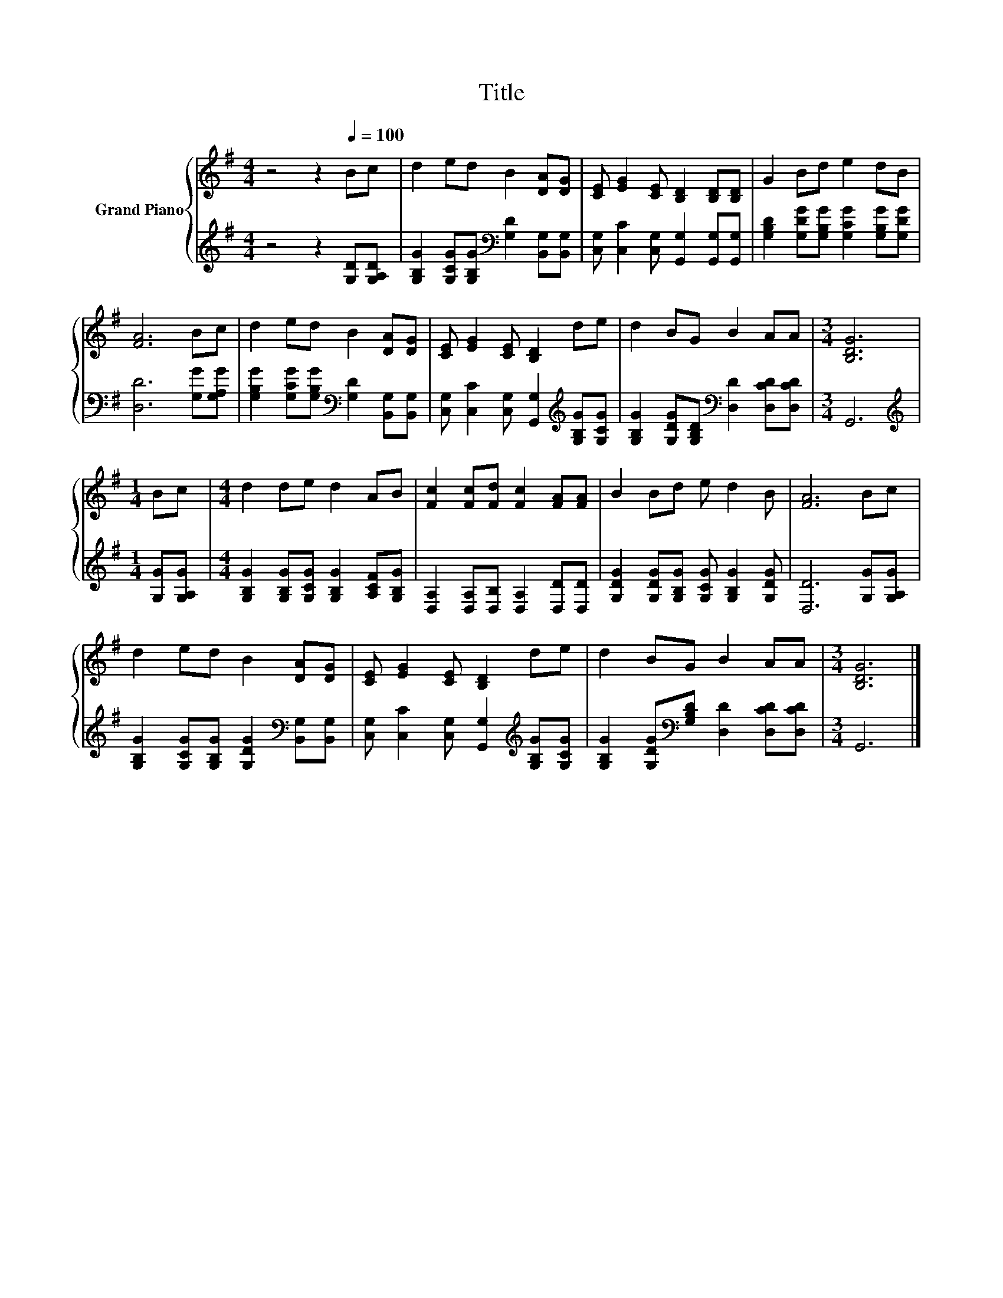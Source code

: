 X:1
T:Title
%%score { 1 | 2 }
L:1/8
M:4/4
K:G
V:1 treble nm="Grand Piano"
V:2 treble 
V:1
 z4 z2[Q:1/4=100] Bc | d2 ed B2 [DA][DG] | [CE] [EG]2 [CE] [B,D]2 [B,D][B,D] | G2 Bd e2 dB | %4
 [FA]6 Bc | d2 ed B2 [DA][DG] | [CE] [EG]2 [CE] [B,D]2 de | d2 BG B2 AA |[M:3/4] [B,DG]6 | %9
[M:1/4] Bc |[M:4/4] d2 de d2 AB | [Fc]2 [Fc][Fd] [Fc]2 [FA][FA] | B2 Bd e d2 B | [FA]6 Bc | %14
 d2 ed B2 [DA][DG] | [CE] [EG]2 [CE] [B,D]2 de | d2 BG B2 AA |[M:3/4] [B,DG]6 |] %18
V:2
 z4 z2 [G,D][G,A,D] | [G,B,G]2 [G,CG][G,B,G][K:bass] [G,D]2 [B,,G,][B,,G,] | %2
 [C,G,] [C,C]2 [C,G,] [G,,G,]2 [G,,G,][G,,G,] | [G,B,D]2 [G,DG][G,B,G] [G,CG]2 [G,B,G][G,DG] | %4
 [D,D]6 [G,G][G,A,G] | [G,B,G]2 [G,CG][G,B,G][K:bass] [G,D]2 [B,,G,][B,,G,] | %6
 [C,G,] [C,C]2 [C,G,] [G,,G,]2[K:treble] [G,B,G][G,CG] | %7
 [G,B,G]2 [G,DG][G,B,D][K:bass] [D,D]2 [D,CD][D,CD] |[M:3/4] G,,6 |[M:1/4][K:treble] [G,G][G,A,G] | %10
[M:4/4] [G,B,G]2 [G,B,G][G,CG] [G,B,G]2 [A,CF][G,B,G] | [D,A,]2 [D,A,][D,B,] [D,A,]2 [D,D][D,D] | %12
 [G,DG]2 [G,DG][G,B,G] [G,CG] [G,B,G]2 [G,DG] | [D,D]6 [G,G][G,A,G] | %14
 [G,B,G]2 [G,CG][G,B,G] [G,DG]2[K:bass] [B,,G,][B,,G,] | %15
 [C,G,] [C,C]2 [C,G,] [G,,G,]2[K:treble] [G,B,G][G,CG] | %16
 [G,B,G]2 [G,DG][K:bass][G,B,D] [D,D]2 [D,CD][D,CD] |[M:3/4] G,,6 |] %18

